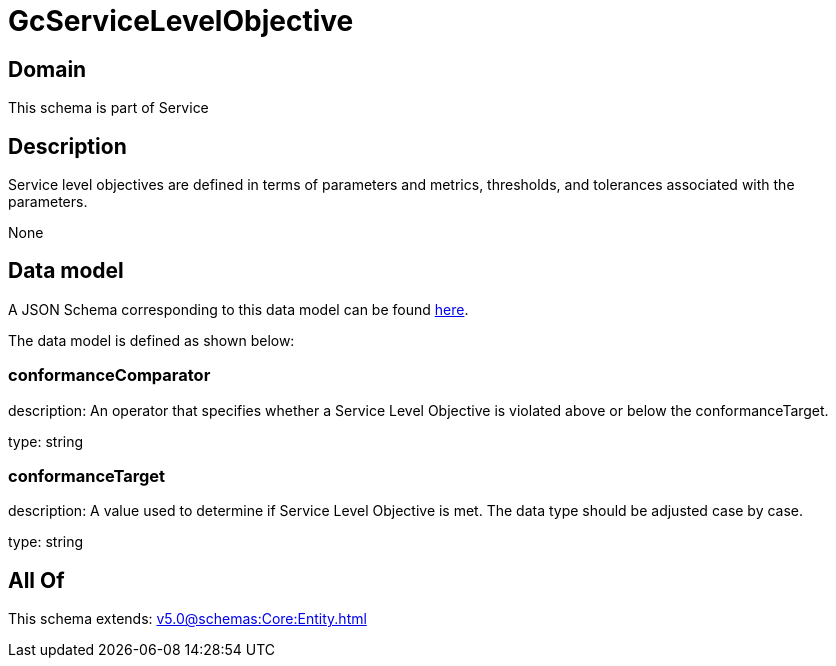 = GcServiceLevelObjective

[#domain]
== Domain

This schema is part of Service

[#description]
== Description

Service level objectives are defined in terms of parameters and metrics, thresholds, and tolerances 
associated with the parameters.

None

[#data_model]
== Data model

A JSON Schema corresponding to this data model can be found https://tmforum.org[here].

The data model is defined as shown below:


=== conformanceComparator
description: An operator that specifies whether a Service Level Objective is 
violated above or below the conformanceTarget.

type: string


=== conformanceTarget
description: A value used to determine if Service Level Objective is met. 
The data type should be adjusted case by case.

type: string


[#all_of]
== All Of

This schema extends: xref:v5.0@schemas:Core:Entity.adoc[]
